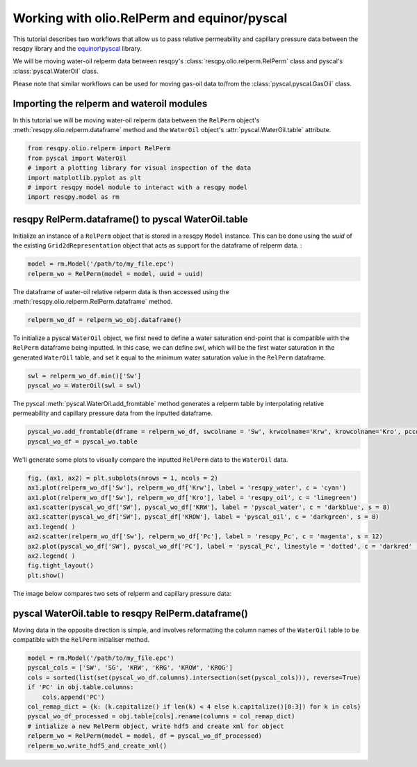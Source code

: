 Working with olio.RelPerm and equinor/pyscal
======================================
This tutorial describes two workflows that allow us to pass relative permeability and capillary pressure data between the resqpy library and the `equinor\\pyscal <https://github.com/equinor/pyscal>`_ library.

We will be moving water-oil relperm data between resqpy's :class:`resqpy.olio.relperm.RelPerm` class and pyscal's :class:`pyscal.WaterOil` class.

Please note that similar workflows can be used for moving gas-oil data to/from the :class:`pyscal.pyscal.GasOil` class.

Importing the relperm and wateroil modules
--------------------------------------
In this tutorial we will be moving water-oil relperm data between the ``RelPerm`` object's :meth:`resqpy.olio.relperm.dataframe` method and the ``WaterOil`` object's :attr:`pyscal.WaterOil.table` attribute.

.. code-block:: python

    from resqpy.olio.relperm import RelPerm
    from pyscal import WaterOil
    # import a plotting library for visual inspection of the data
    import matplotlib.pyplot as plt
    # import resqpy model module to interact with a resqpy model
    import resqpy.model as rm

resqpy RelPerm.dataframe() to pyscal WaterOil.table
--------------------------------------

Initialize an instance of a ``RelPerm`` object that is stored in a resqpy ``Model`` instance. This can be done using the *uuid* of the existing ``Grid2dRepresentation`` object that acts as support for the dataframe of relperm data. :

.. code-block:: python

    model = rm.Model('/path/to/my_file.epc')
    relperm_wo = RelPerm(model = model, uuid = uuid)

The dataframe of water-oil relative relperm data is then accessed using the :meth:`resqpy.olio.relperm.RelPerm.dataframe` method.

.. code-block:: python

    relperm_wo_df = relperm_wo_obj.dataframe()

To initialize a pyscal ``WaterOil`` object, we first need to define a water saturation end-point that is compatible with the ``RelPerm`` dataframe being inputted. In this case, we can define *swl*, which will be the first water saturation in the generated ``WaterOil`` table, and set it equal to the minimum water saturation value in the ``RelPerm`` dataframe.

.. code-block:: python

    swl = relperm_wo_df.min()['Sw']
    pyscal_wo = WaterOil(swl = swl)

The pyscal :meth:`pyscal.WaterOil.add_fromtable` method generates a relperm table by interpolating relative permeability and capillary pressure data from the inputted dataframe.

.. code-block:: python

    pyscal_wo.add_fromtable(dframe = relperm_wo_df, swcolname = 'Sw', krwcolname='Krw', krowcolname='Kro', pccolname='Pc')
    pyscal_wo_df = pyscal_wo.table

We'll generate some plots to visually compare the inputted ``RelPerm`` data to the ``WaterOil`` data.

.. code-block:: python

    fig, (ax1, ax2) = plt.subplots(nrows = 1, ncols = 2)
    ax1.plot(relperm_wo_df['Sw'], relperm_wo_df['Krw'], label = 'resqpy_water', c = 'cyan')
    ax1.plot(relperm_wo_df['Sw'], relperm_wo_df['Kro'], label = 'resqpy_oil', c = 'limegreen')
    ax1.scatter(pyscal_wo_df['SW'], pyscal_wo_df['KRW'], label = 'pyscal_water', c = 'darkblue', s = 8)
    ax1.scatter(pyscal_wo_df['SW'], pyscal_df['KROW'], label = 'pyscal_oil', c = 'darkgreen', s = 8)
    ax1.legend( )
    ax2.scatter(relperm_wo_df['Sw'], relperm_wo_df['Pc'], label = 'resqpy_Pc', c = 'magenta', s = 12)
    ax2.plot(pyscal_wo_df['SW'], pyscal_wo_df['PC'], label = 'pyscal_Pc', linestyle = 'dotted', c = 'darkred' )
    ax2.legend( )
    fig.tight_layout()
    plt.show()

The image below compares two sets of relperm and capillary pressure data:

.. image:: images/relperm_pyscal_plots.png

pyscal WaterOil.table to resqpy RelPerm.dataframe()
--------------------------------------
Moving data in the opposite direction is simple, and involves reformatting the column names of the ``WaterOil`` table to be compatible with the ``RelPerm`` initialiser method.

.. code-block:: python

    model = rm.Model('/path/to/my_file.epc')
    pyscal_cols = ['SW', 'SG', 'KRW', 'KRG', 'KROW', 'KROG']
    cols = sorted(list(set(pyscal_wo_df.columns).intersection(set(pyscal_cols))), reverse=True)
    if 'PC' in obj.table.columns:
        cols.append('PC')
    col_remap_dict = {k: (k.capitalize() if len(k) < 4 else k.capitalize()[0:3]) for k in cols}
    pyscal_wo_df_processed = obj.table[cols].rename(columns = col_remap_dict)
    # intialize a new RelPerm object, write hdf5 and create xml for object
    relperm_wo = RelPerm(model = model, df = pyscal_wo_df_processed)
    relperm_wo.write_hdf5_and_create_xml()